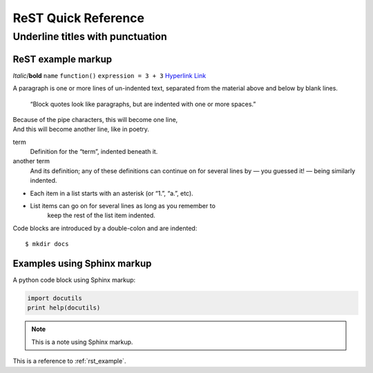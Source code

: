 ====================
ReST Quick Reference
====================

Underline titles with punctuation
=================================

.. _rst_example:

ReST example markup
-------------------

*Italic*/**bold** ``name`` ``function()`` ``expression = 3 + 3``
`Hyperlink <http://en.wikipedia.org/wiki/Hyperlink>`_ `Link`_

.. _Link: http://en.wikipedia.org/wiki/Link_(The_Legend_of_Zelda)
.. image:: images/python-logo.png
.. A comment block starts with two periods, can continue indented.

A paragraph is one or more lines of un-indented text, separated
from the material above and below by blank lines.

     “Block quotes look like paragraphs, but are indented with
     one or more spaces.”

| Because of the pipe characters, this will become one line,
| And this will become another line, like in poetry.

term
   Definition for the “term”, indented beneath it.
another term
   And its definition; any of these definitions can continue on for
   several lines by — you guessed it! — being similarly indented.

* Each item in a list starts with an asterisk (or “1.”, “a.”, etc).
* List items can go on for several lines as long as you remember to
   keep the rest of the list item indented.

Code blocks are introduced by a double-colon and are indented::

     $ mkdir docs

Examples using Sphinx markup
----------------------------

A python code block using Sphinx markup:

.. code-block:: python

     import docutils
     print help(docutils)

.. note:: This is a note using Sphinx markup.

This is a reference to :ref:`rst_example`.

